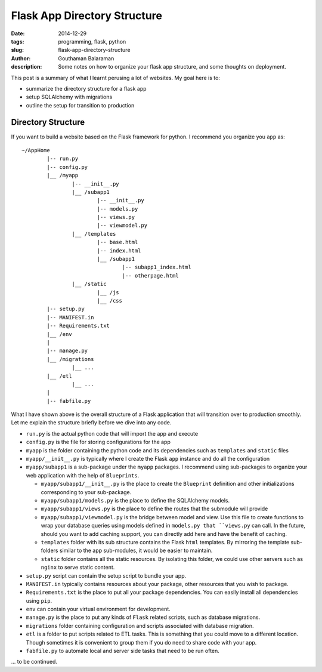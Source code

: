 Flask App Directory Structure
#############################

:date: 2014-12-29
:tags: programming, flask, python
:slug: flask-app-directory-structure
:author: Gouthaman Balaraman
:description: Some notes on how to organize your flask app structure, and some thoughts on deployment.

This post is a summary of what I learnt perusing a lot of websites. My goal here is to:

- summarize the directory structure for a flask app
- setup SQLAlchemy with migrations 
- outline the setup for transition to production

Directory Structure
===================

If you want to build a website based on the Flask framework for python. I recommend you organize you ``app`` as::

	~/AppHome
		|-- run.py
		|-- config.py
		|__ /myapp
			|-- __init__.py
			|__ /subapp1
				|-- __init__.py
				|-- models.py
				|-- views.py
				|-- viewmodel.py
			|__ /templates
				|-- base.html
				|-- index.html
				|__ /subapp1
					|-- subapp1_index.html
					|-- otherpage.html
			|__ /static
				|__ /js
				|__ /css
		|-- setup.py
		|-- MANIFEST.in
		|-- Requirements.txt
		|__ /env
		|
		|-- manage.py
		|__ /migrations
			|__ ...
		|__ /etl
			|__ ...
		|
		|-- fabfile.py
			
			
What I have shown above is the overall structure of a Flask application that will transition
over to production smoothly. Let me explain the structure briefly before we dive into any code.

- ``run.py`` is the actual python code that will import the app and execute
- ``config.py`` is the file for storing configurations for the app
- ``myapp`` is the folder containing the python code and its dependencies such as ``templates`` and ``static`` files
- ``myapp/__init__.py`` is typically where I create the Flask ``app`` instance and do all the configuration
- ``myapp/subapp1`` is a sub-package under the ``myapp`` packages. I recommend using sub-packages to organize
  your web application with the help of ``Blueprints``. 
  
  - ``myapp/subapp1/__init__.py`` is the place to create the ``Blueprint`` definition and other initializations 
    corresponding to your sub-package.
  - ``myapp/subapp1/models.py`` is the place to define the SQLAlchemy models.
  - ``myapp/subapp1/views.py`` is the place to define the routes that the submodule will provide
  - ``myapp/subapp1/viewmodel.py`` is the bridge between model and view. Use this file to create functions 
    to wrap your database queries using models defined in ``models.py that ``views.py`` can call. 
    In the future, should you want to add caching support, you can directly add here and have the benefit of 
    caching.
  - ``templates`` folder with its sub structure contains the Flask ``html`` templates. By mirroring the template
    sub-folders similar to the app sub-modules, it would be easier to maintain. 
  - ``static`` folder contains all the static resources. By isolating this folder, we could use other servers
    such as ``nginx`` to serve static content.
- ``setup.py`` script can contain the setup script to bundle your app.
- ``MANIFEST.in`` typically contains resources about your package, other resources that you wish to 
  package.
- ``Requirements.txt`` is the place to put all your package dependencies. You can easily install all dependencies
  using ``pip``.
- ``env`` can contain your virtual environment for development.
- ``manage.py`` is the place to put any kinds of ``Flask`` related scripts, such as database migrations. 
- ``migrations`` folder containing  configuration and scripts associated with database migration.
- ``etl`` is a folder to put scripts related to ETL tasks. This is something that you could move to a
  different location. Though sometimes it is convenient to group them if you do need to share code with your app.
- ``fabfile.py`` to automate local and server side tasks that need to be run often.

    
	  
  
		
... to be continued.





